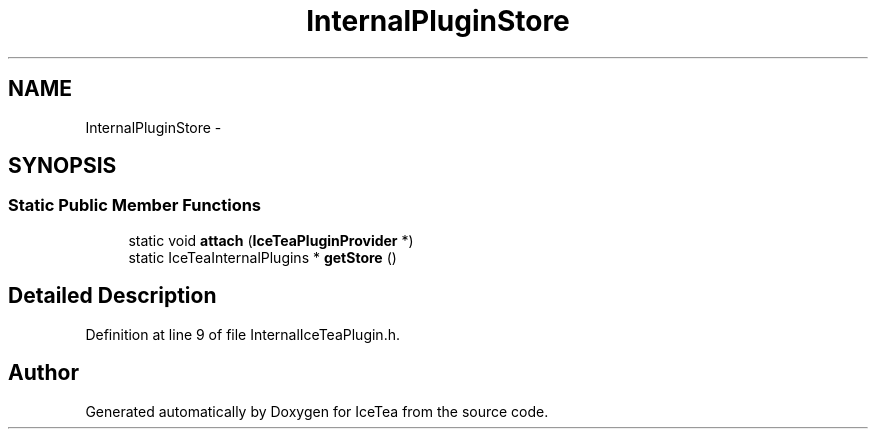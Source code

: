 .TH "InternalPluginStore" 3 "Sat Mar 26 2016" "IceTea" \" -*- nroff -*-
.ad l
.nh
.SH NAME
InternalPluginStore \- 
.SH SYNOPSIS
.br
.PP
.SS "Static Public Member Functions"

.in +1c
.ti -1c
.RI "static void \fBattach\fP (\fBIceTeaPluginProvider\fP *)"
.br
.ti -1c
.RI "static IceTeaInternalPlugins * \fBgetStore\fP ()"
.br
.in -1c
.SH "Detailed Description"
.PP 
Definition at line 9 of file InternalIceTeaPlugin\&.h\&.

.SH "Author"
.PP 
Generated automatically by Doxygen for IceTea from the source code\&.
